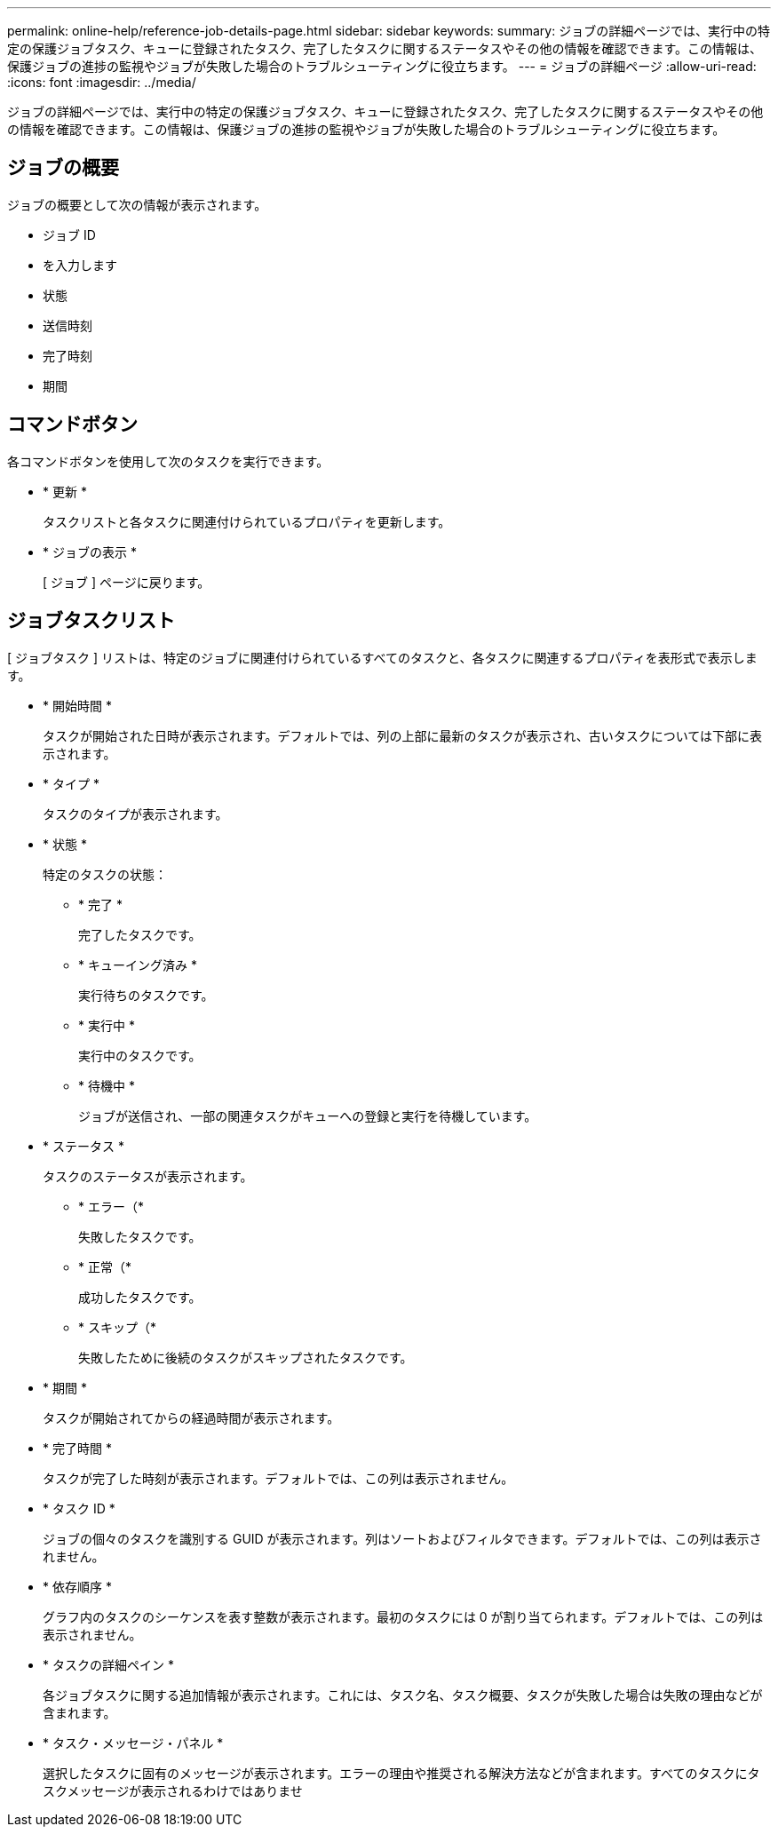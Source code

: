 ---
permalink: online-help/reference-job-details-page.html 
sidebar: sidebar 
keywords:  
summary: ジョブの詳細ページでは、実行中の特定の保護ジョブタスク、キューに登録されたタスク、完了したタスクに関するステータスやその他の情報を確認できます。この情報は、保護ジョブの進捗の監視やジョブが失敗した場合のトラブルシューティングに役立ちます。 
---
= ジョブの詳細ページ
:allow-uri-read: 
:icons: font
:imagesdir: ../media/


[role="lead"]
ジョブの詳細ページでは、実行中の特定の保護ジョブタスク、キューに登録されたタスク、完了したタスクに関するステータスやその他の情報を確認できます。この情報は、保護ジョブの進捗の監視やジョブが失敗した場合のトラブルシューティングに役立ちます。



== ジョブの概要

ジョブの概要として次の情報が表示されます。

* ジョブ ID
* を入力します
* 状態
* 送信時刻
* 完了時刻
* 期間




== コマンドボタン

各コマンドボタンを使用して次のタスクを実行できます。

* * 更新 *
+
タスクリストと各タスクに関連付けられているプロパティを更新します。

* * ジョブの表示 *
+
[ ジョブ ] ページに戻ります。





== ジョブタスクリスト

[ ジョブタスク ] リストは、特定のジョブに関連付けられているすべてのタスクと、各タスクに関連するプロパティを表形式で表示します。

* * 開始時間 *
+
タスクが開始された日時が表示されます。デフォルトでは、列の上部に最新のタスクが表示され、古いタスクについては下部に表示されます。

* * タイプ *
+
タスクのタイプが表示されます。

* * 状態 *
+
特定のタスクの状態：

+
** * 完了 *
+
完了したタスクです。

** * キューイング済み *
+
実行待ちのタスクです。

** * 実行中 *
+
実行中のタスクです。

** * 待機中 *
+
ジョブが送信され、一部の関連タスクがキューへの登録と実行を待機しています。



* * ステータス *
+
タスクのステータスが表示されます。

+
** * エラー（image:../media/sev-error.gif[""]*
+
失敗したタスクです。

** * 正常（image:../media/sev-normal.gif[""]*
+
成功したタスクです。

** * スキップ（image:../media/icon-skipped.gif[""]*
+
失敗したために後続のタスクがスキップされたタスクです。



* * 期間 *
+
タスクが開始されてからの経過時間が表示されます。

* * 完了時間 *
+
タスクが完了した時刻が表示されます。デフォルトでは、この列は表示されません。

* * タスク ID *
+
ジョブの個々のタスクを識別する GUID が表示されます。列はソートおよびフィルタできます。デフォルトでは、この列は表示されません。

* * 依存順序 *
+
グラフ内のタスクのシーケンスを表す整数が表示されます。最初のタスクには 0 が割り当てられます。デフォルトでは、この列は表示されません。

* * タスクの詳細ペイン *
+
各ジョブタスクに関する追加情報が表示されます。これには、タスク名、タスク概要、タスクが失敗した場合は失敗の理由などが含まれます。

* * タスク・メッセージ・パネル *
+
選択したタスクに固有のメッセージが表示されます。エラーの理由や推奨される解決方法などが含まれます。すべてのタスクにタスクメッセージが表示されるわけではありませ


